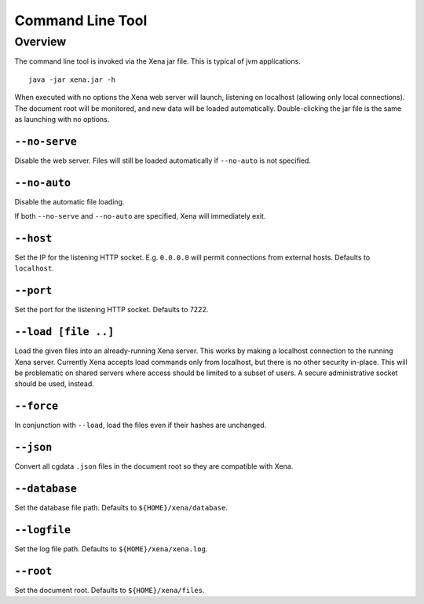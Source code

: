Command Line Tool
*****************

Overview
========
The command line tool is invoked via the Xena jar file. This is typical of
jvm applications. ::

    java -jar xena.jar -h

When executed with no options the Xena web server will launch, listening on
localhost (allowing only local connections). The document
root will be monitored, and new data will be loaded automatically. Double-clicking
the jar file is the same as launching with no options. 

``--no-serve``
--------------
Disable the web server. Files will still be loaded automatically if
``--no-auto`` is not specified.

``--no-auto``
-------------
Disable the automatic file loading.

If both ``--no-serve`` and ``--no-auto`` are specified, Xena will immediately exit.

``--host``
----------
Set the IP for the listening HTTP socket. E.g. ``0.0.0.0`` will permit
connections from external hosts. Defaults to ``localhost``.

``--port``
----------
Set the port for the listening HTTP socket. Defaults to 7222.

``--load [file ..]``
--------------------
Load the given files into an already-running Xena server. This works by
making a localhost connection to the running Xena server. Currently Xena
accepts load commands only from localhost, but there is no other security in-place.
This will be problematic on shared servers where access should be limited to
a subset of users. A secure administrative socket should be used, instead.

``--force``
-----------
In conjunction with ``--load``, load the files even if their hashes are unchanged.

``--json``
----------
Convert all cgdata ``.json`` files in the document root so they are compatible
with Xena.

``--database``
--------------
Set the database file path. Defaults to ``${HOME}/xena/database``.

``--logfile``
-------------
Set the log file path. Defaults to ``${HOME}/xena/xena.log``.

``--root``
----------
Set the document root. Defaults to ``${HOME}/xena/files``.
